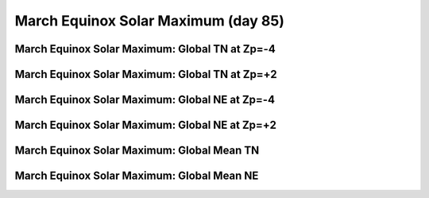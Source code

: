 
.. _control_mareqx_smax:

March Equinox Solar Maximum (day 85)
======================================================

March Equinox Solar Maximum: Global TN at Zp=-4
-----------------------------------------------

.. image:: _static/images/control/mareqx_smax/pict0001.png
   :align: center

March Equinox Solar Maximum: Global TN at Zp=+2
-----------------------------------------------

.. image:: _static/images/control/mareqx_smax/pict0002.png
   :align: center

March Equinox Solar Maximum: Global NE at Zp=-4
-----------------------------------------------

.. image:: _static/images/control/mareqx_smax/pict0003.png
   :align: center

March Equinox Solar Maximum: Global NE at Zp=+2
-----------------------------------------------

.. image:: _static/images/control/mareqx_smax/pict0004.png
   :align: center

March Equinox Solar Maximum: Global Mean TN
-------------------------------------------

.. image:: _static/images/control/mareqx_smax/pict0005.png
   :align: center

March Equinox Solar Maximum: Global Mean NE
-------------------------------------------

.. image:: _static/images/control/mareqx_smax/pict0006.png
   :align: center

